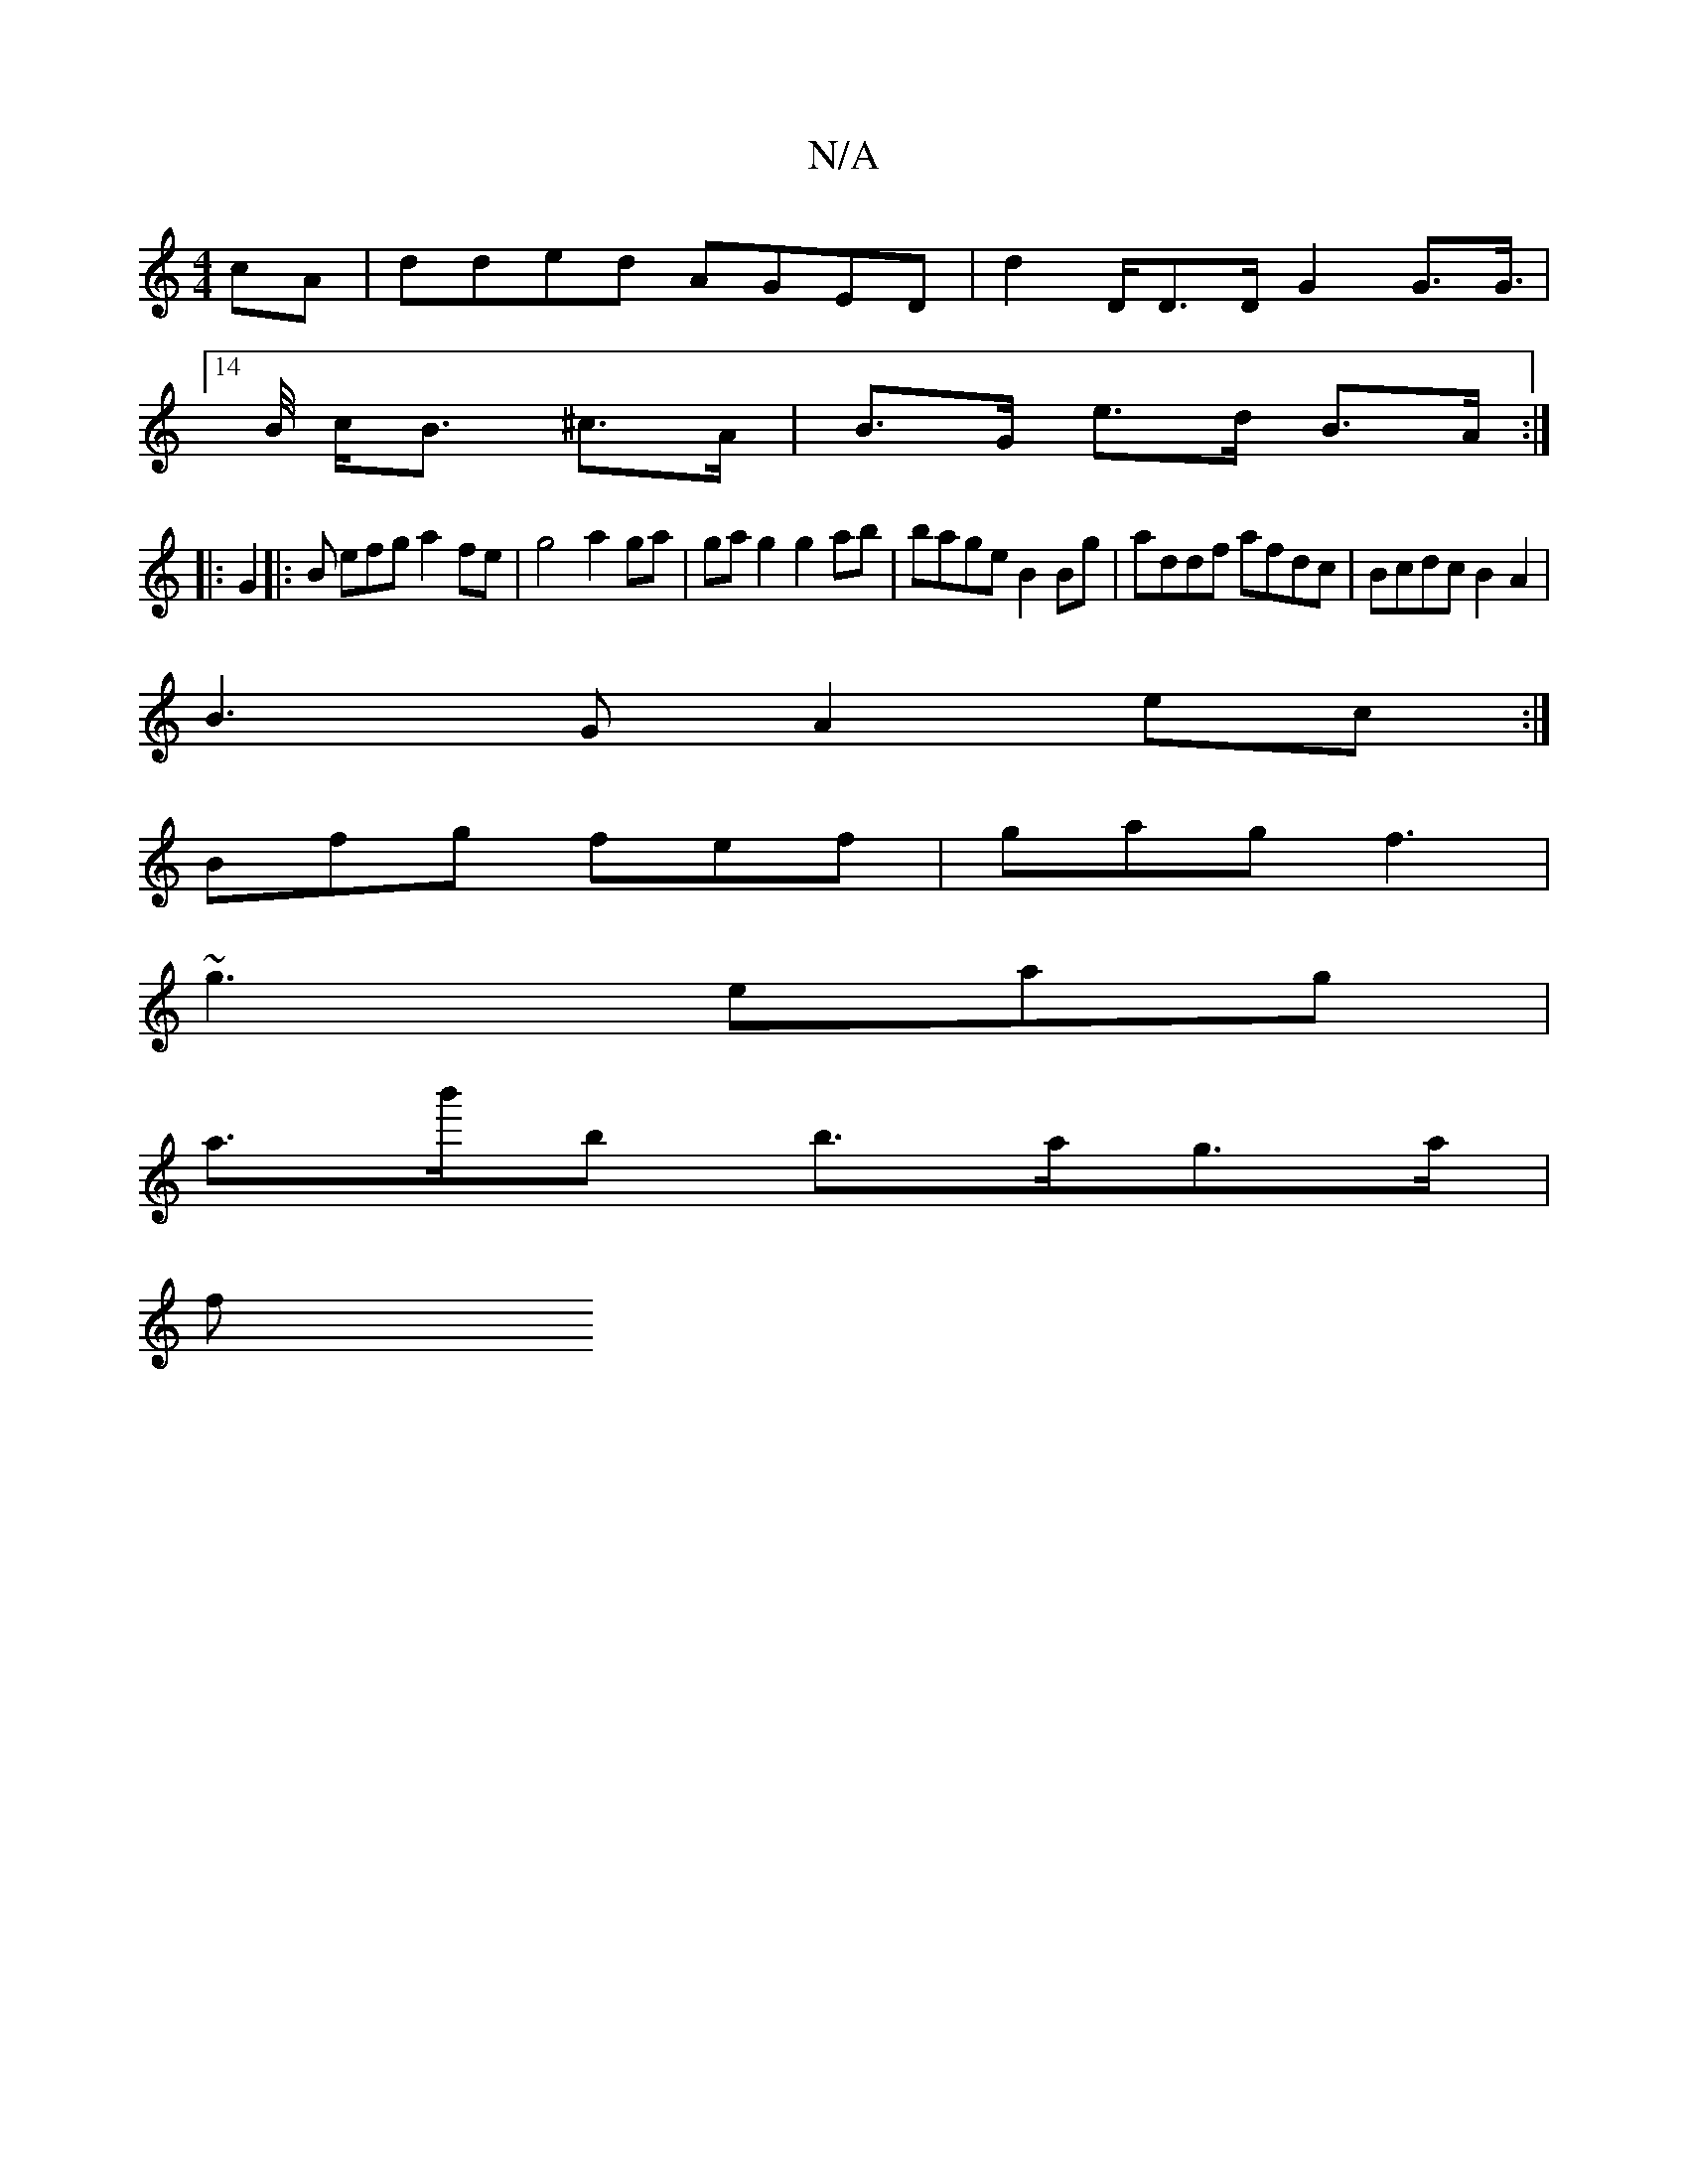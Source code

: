 X:1
T:N/A
M:4/4
R:N/A
K:Cmajor
cA | dded AGED | d2 D/D>D G2 G>G|
[14>B/ c<B ^c>A | B>G e>d B>A :|
|: G2 |: 2B efg a2fe |g4 a2 ga|gag2 g2ab|bage B2 Bg| addf afdc|Bcdc B2A2|
B3G A2 ec:|
Bfg fef | gag f3 |
~g3 eag |
a>b'b b>ag>a |
f>^